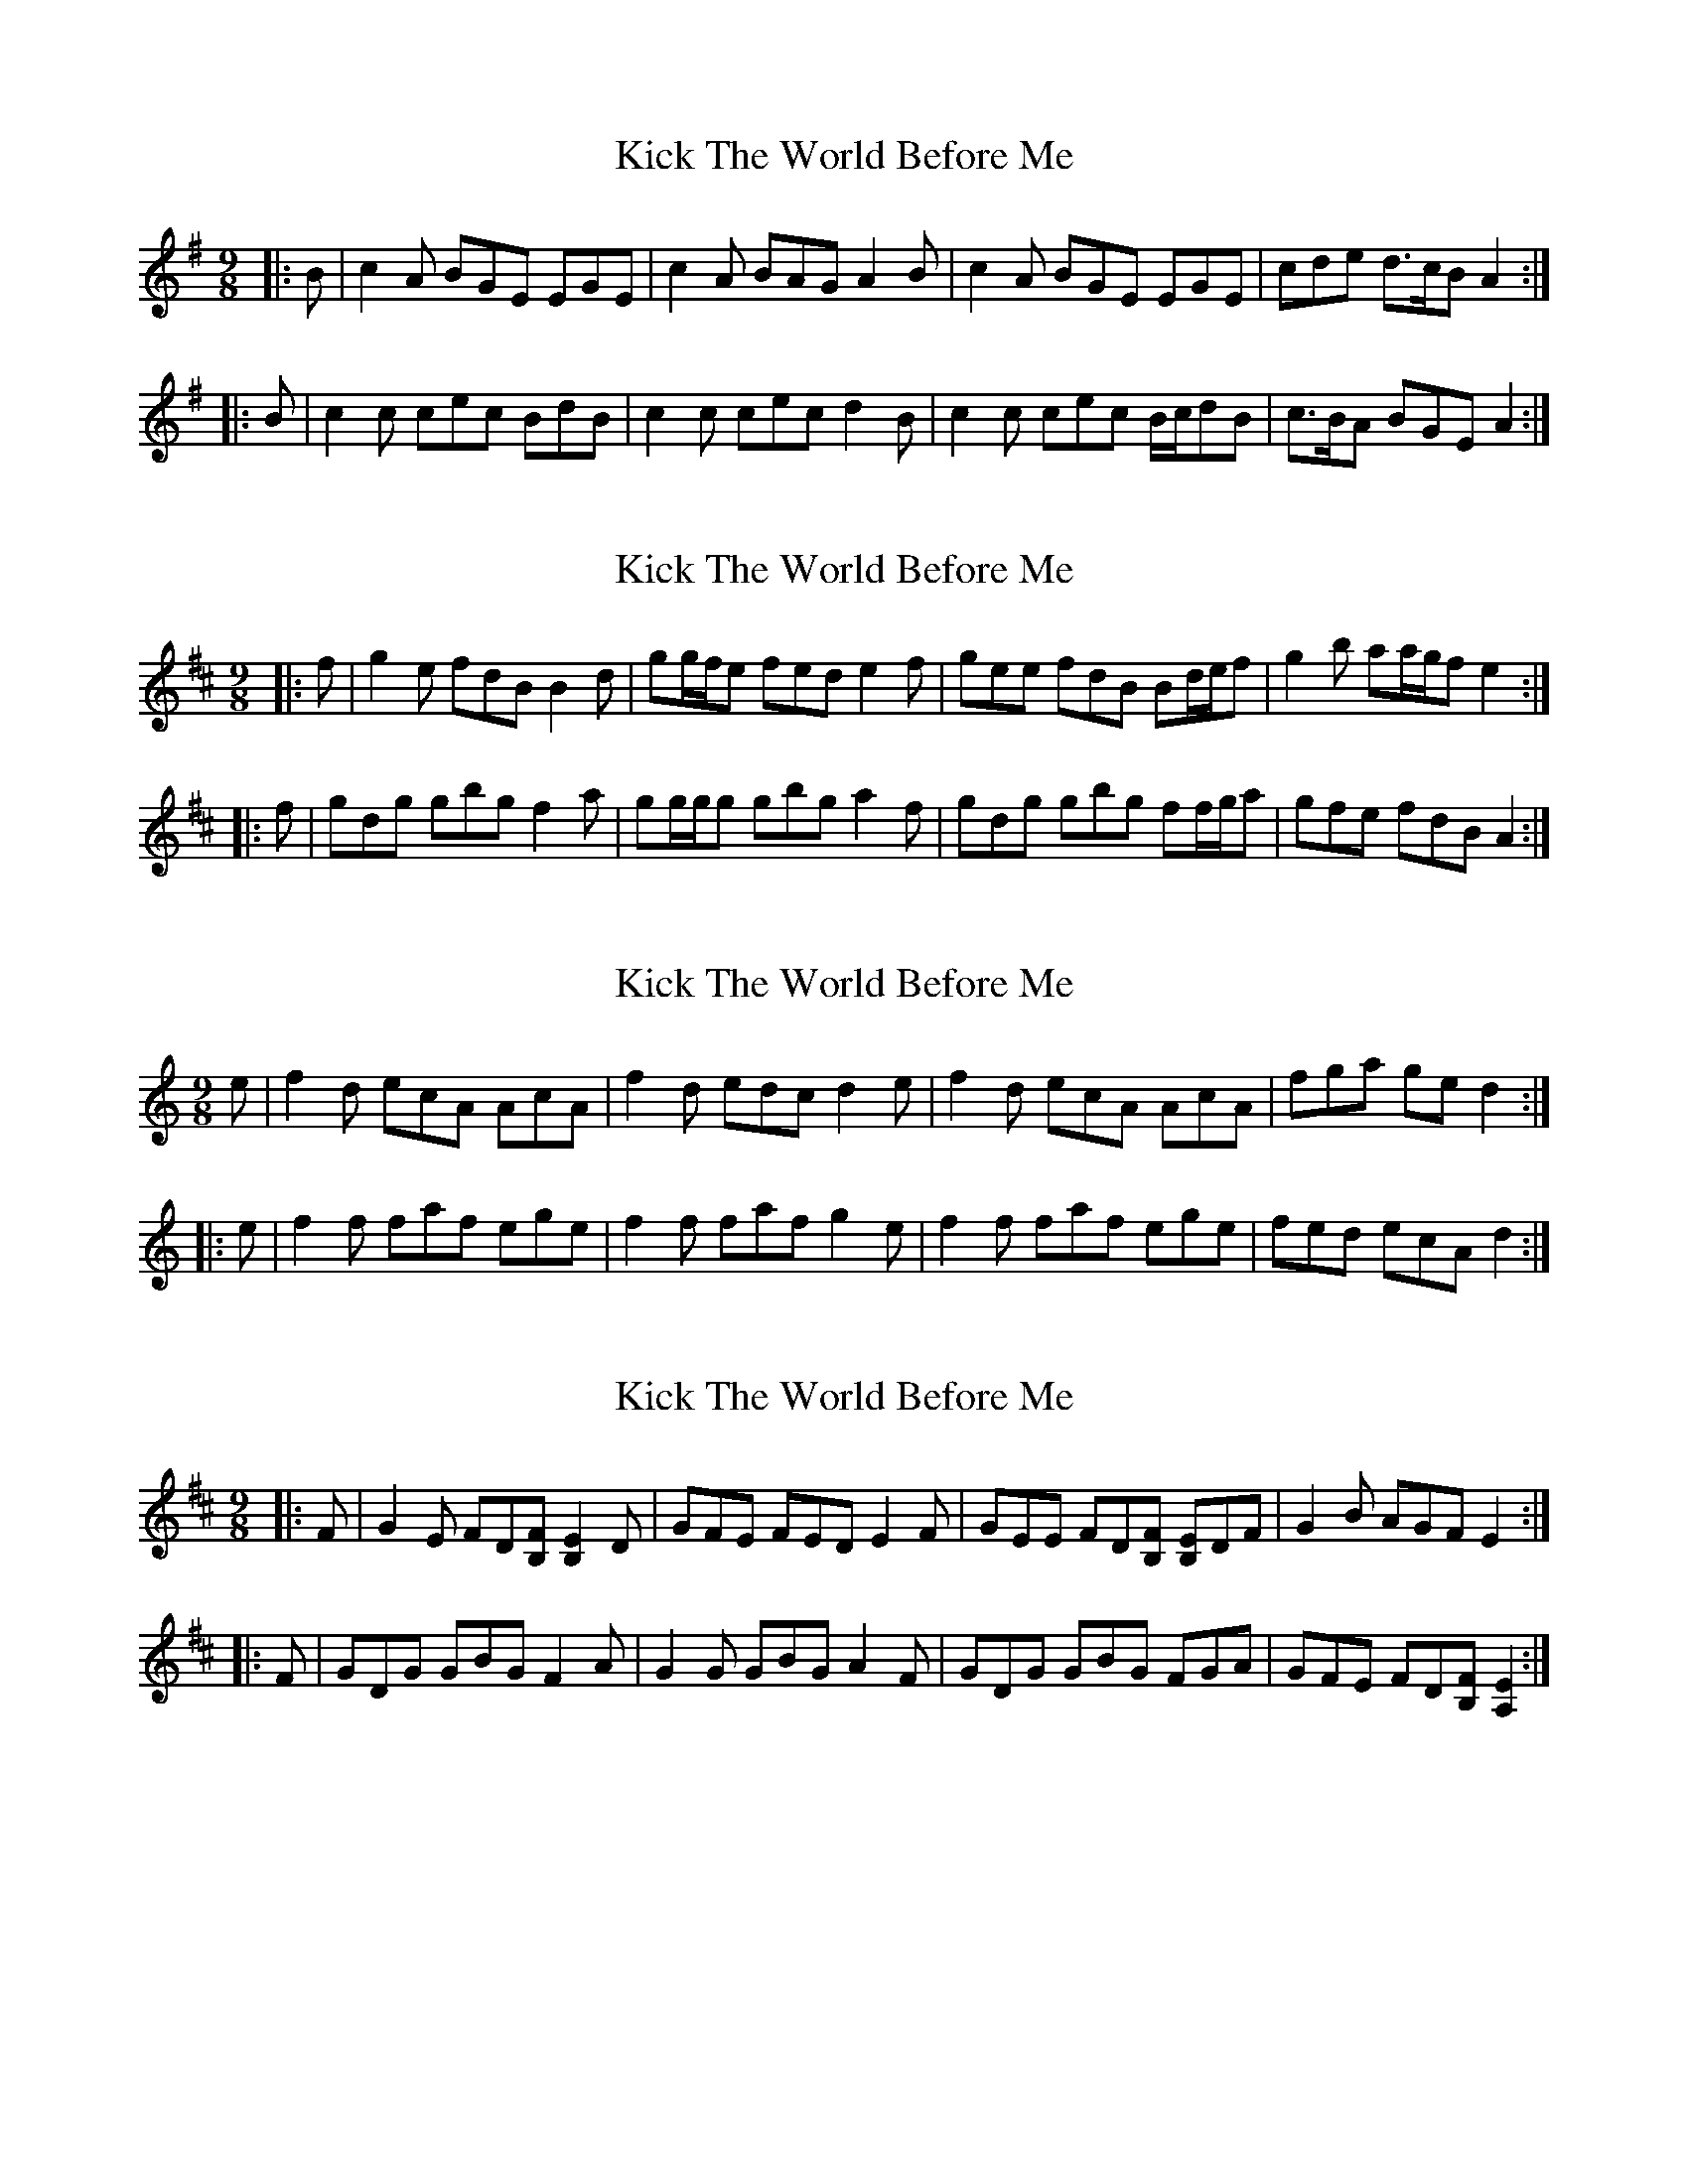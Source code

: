 X: 1
T: Kick The World Before Me
Z: ceolachan
S: https://thesession.org/tunes/6436#setting6436
R: slip jig
M: 9/8
L: 1/8
K: Ador
|: B |c2 A BGE EGE | c2 A BAG A2 B |\
c2 A BGE EGE | cde d>cB A2 :|
|: B |c2 c cec BdB | c2 c cec d2 B |\
c2 c cec B/c/dB | c>BA BGE A2 :|
X: 2
T: Kick The World Before Me
Z: ceolachan
S: https://thesession.org/tunes/6436#setting18152
R: slip jig
M: 9/8
L: 1/8
K: Edor
|: f |g2 e fdB B2 d | gg/f/e fed e2 f |\
gee fdB Bd/e/f | g2 b aa/g/f e2 :|
|: f |gdg gbg f2 a | gg/g/g gbg a2 f |\
gdg gbg ff/g/a | gfe fdB A2 :|
X: 3
T: Kick The World Before Me
Z: Abram 
S: https://thesession.org/tunes/6436#setting18153
R: slip jig
M: 9/8
L: 1/8
K: Amin
e| f2 d ecA AcA | f2 d edc d2 e | f2 d ecA AcA | fga gre d2 :||:e| f2 f faf ege | f2 f faf g2 e | f2 f faf ege | fed ecA d2 :|
X: 4
T: Kick The World Before Me
Z: ceolachan
S: https://thesession.org/tunes/6436#setting23308
R: slip jig
M: 9/8
L: 1/8
K: Edor
|: F |G2 E FD[B,F] [B,2E2] D | GFE FED E2 F |\
GEE FD[B,F] [B,E]DF | G2 B AGF E2 :|
|: F |GDG GBG F2 A | G2 G GBG A2 F |\
GDG GBG FGA | GFE FD[B,F] [A,2E2] :|
X: 5
T: Kick The World Before Me
Z: ceolachan
S: https://thesession.org/tunes/6436#setting23309
R: slip jig
M: 9/8
L: 1/8
K: Ddor
|: e |f2 d ecA AcA | fdd edc d2 e |\
f2 d ecA A/B/cA | ff/g/a g2 e d2 :|
|: e |f2 f faf ege | fcc faf g2 e |\
f2 f faf e/f/ge | ff/e/d e2 ^c d2 :|
